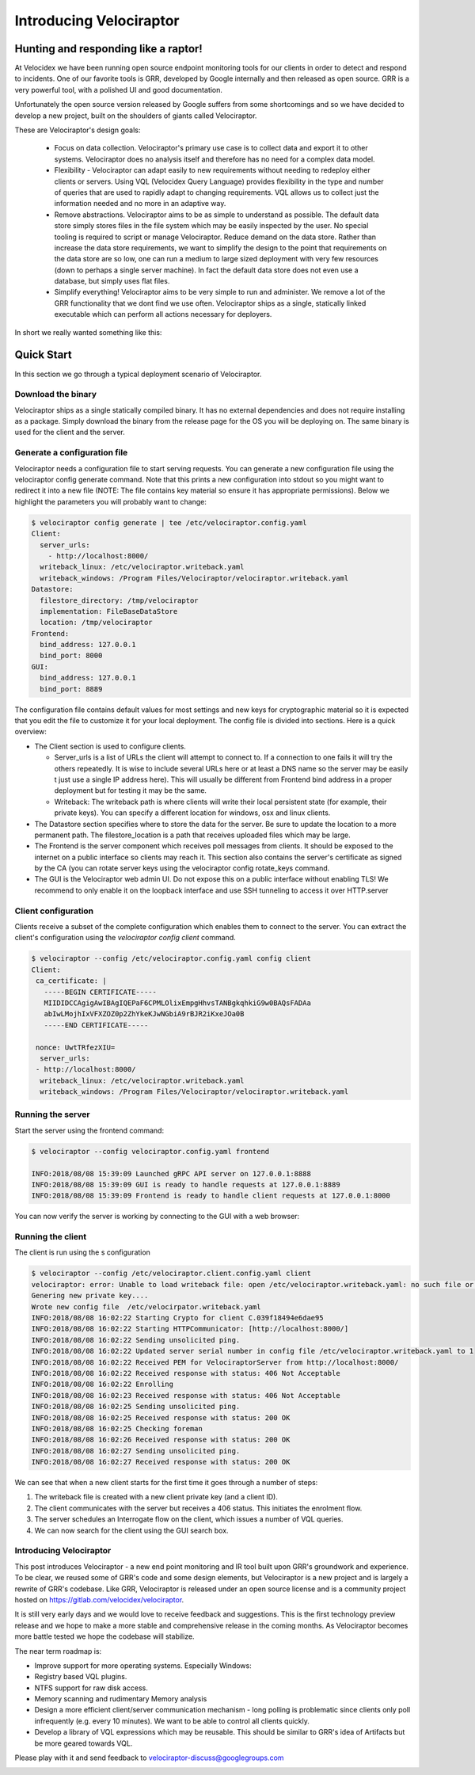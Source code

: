 Introducing Velociraptor
========================

Hunting and responding like a raptor!
-------------------------------------

At Velocidex we have been running open source endpoint monitoring
tools for our clients in order to detect and respond to incidents.
One of our favorite tools is GRR, developed by Google internally and
then released as open source. GRR is a very powerful tool, with a
polished UI and good documentation.

Unfortunately the open source version released by Google suffers from
some shortcomings and so we have decided to develop a new project,
built on the shoulders of giants called Velociraptor.

.. more::


These are Velociraptor's design goals:

 * Focus on data collection. Velociraptor's primary use case is to
   collect data and export it to other systems. Velociraptor does no
   analysis itself and therefore has no need for a complex data model.
   
 * Flexibility - Velociraptor can adapt easily to new requirements
   without needing to redeploy either clients or servers. Using VQL
   (Velocidex Query Language) provides flexibility in the type and
   number of queries that are used to rapidly adapt to changing
   requirements. VQL allows us to collect just the information needed
   and no more in an adaptive way.
   
 * Remove abstractions. Velociraptor aims to be as simple to
   understand as possible. The default data store simply stores files
   in the file system which may be easily inspected by the user. No
   special tooling is required to script or manage Velociraptor.
   Reduce demand on the data store. Rather than increase the data
   store requirements, we want to simplify the design to the point
   that requirements on the data store are so low, one can run a
   medium to large sized deployment with very few resources (down to
   perhaps a single server machine). In fact the default data store
   does not even use a database, but simply uses flat files.
   
 * Simplify everything!  Velociraptor aims to be very simple to run
   and administer. We remove a lot of the GRR functionality that we
   dont find we use often. Velociraptor ships as a single, statically
   linked executable which can perform all actions necessary for
   deployers.

In short we really wanted something like this:

.. image:: image5.png
   :align: center
	   

Quick Start
-----------

In this section we go through a typical deployment scenario of
Velociraptor.

Download the binary
~~~~~~~~~~~~~~~~~~~
Velociraptor ships as a single statically compiled binary. It has no
external dependencies and does not require installing as a
package. Simply download the binary from the release page for the OS
you will be deploying on. The same binary is used for the client and
the server.


Generate a configuration file
~~~~~~~~~~~~~~~~~~~~~~~~~~~~~

Velociraptor needs a configuration file to start serving requests. You
can generate a new configuration file using the velociraptor config
generate command. Note that this prints a new configuration into
stdout so you might want to redirect it into a new file (NOTE: The
file contains key material so ensure it has appropriate
permissions). Below we highlight the parameters you will probably want
to change:

.. code-block:: yaml
		
	  $ velociraptor config generate | tee /etc/velociraptor.config.yaml
	  Client:
	    server_urls:
	      - http://localhost:8000/
	    writeback_linux: /etc/velociraptor.writeback.yaml
	    writeback_windows: /Program Files/Velociraptor/velociraptor.writeback.yaml
	  Datastore:
	    filestore_directory: /tmp/velociraptor
            implementation: FileBaseDataStore
	    location: /tmp/velociraptor
	  Frontend:
	    bind_address: 127.0.0.1
	    bind_port: 8000
	  GUI:
	    bind_address: 127.0.0.1
	    bind_port: 8889

The configuration file contains default values for most settings and
new keys for cryptographic material so it is expected that you edit
the file to customize it for your local deployment. The config file is
divided into sections. Here is a quick overview:


* The Client section is used to configure clients.
  
  * Server_urls is a list of URLs the client will attempt to connect
    to. If a connection to one fails it will try the others
    repeatedly. It is wise to include several URLs here or at least a
    DNS name so the server may be easily t just use a single IP
    address here). This will usually be different from Frontend bind
    address in a proper deployment but for testing it may be the same.
    
  * Writeback: The writeback path is where clients will write their
    local persistent state (for example, their private keys). You can
    specify a different location for windows, osx and linux clients.
    
* The Datastore section specifies where to store the data for the
  server. Be sure to update the location to a more permanent
  path. The filestore_location is a path that receives uploaded
  files which may be large.
    
* The Frontend is the server component which receives poll messages
  from clients. It should be exposed to the internet on a public
  interface so clients may reach it. This section also contains the
  server's certificate as signed by the CA (you can rotate server keys
  using the velociraptor config rotate_keys command.
  
* The GUI is the Velociraptor web admin UI. Do not expose this on a
  public interface without enabling TLS! We recommend to only enable
  it on the loopback interface and use SSH tunneling to access it over
  HTTP.server

Client configuration
~~~~~~~~~~~~~~~~~~~~

Clients receive a subset of the complete configuration which enables
them to connect to the server. You can extract the client's
configuration using the `velociraptor config client` command.

.. code-block:: yaml

   $ velociraptor --config /etc/velociraptor.config.yaml config client
   Client:
    ca_certificate: |
      -----BEGIN CERTIFICATE-----
      MIIDIDCCAgigAwIBAgIQEPaF6CPMLOlixEmpgHhvsTANBgkqhkiG9w0BAQsFADAa
      abIwLMojhIxVFXZOZ0p2ZhYkeKJwNGbiA9rBJR2iKxeJOa0B
      -----END CERTIFICATE-----
   
    nonce: UwtTRfezXIU=
     server_urls:
    - http://localhost:8000/
     writeback_linux: /etc/velociraptor.writeback.yaml
     writeback_windows: /Program Files/Velociraptor/velociraptor.writeback.yaml


Running the server
~~~~~~~~~~~~~~~~~~

Start the server using the frontend command:

.. code-block:: sh

   		
   $ velociraptor --config velociraptor.config.yaml frontend
   
   INFO:2018/08/08 15:39:09 Launched gRPC API server on 127.0.0.1:8888
   INFO:2018/08/08 15:39:09 GUI is ready to handle requests at 127.0.0.1:8889
   INFO:2018/08/08 15:39:09 Frontend is ready to handle client requests at 127.0.0.1:8000
   
You can now verify the server is working by connecting to the GUI with
a web browser:

.. image:: image10.png


Running the client
~~~~~~~~~~~~~~~~~~

The client is run using the s configuration

.. code-block:: sh

   $ velociraptor --config /etc/velociraptor.client.config.yaml client
   velociraptor: error: Unable to load writeback file: open /etc/velociraptor.writeback.yaml: no such file or directory
   Genering new private key....
   Wrote new config file  /etc/velocirpator.writeback.yaml
   INFO:2018/08/08 16:02:22 Starting Crypto for client C.039f18494e6dae95
   INFO:2018/08/08 16:02:22 Starting HTTPCommunicator: [http://localhost:8000/]
   INFO:2018/08/08 16:02:22 Sending unsolicited ping.
   INFO:2018/08/08 16:02:22 Updated server serial number in config file /etc/velociraptor.writeback.yaml to 1
   INFO:2018/08/08 16:02:22 Received PEM for VelociraptorServer from http://localhost:8000/
   INFO:2018/08/08 16:02:22 Received response with status: 406 Not Acceptable
   INFO:2018/08/08 16:02:22 Enrolling
   INFO:2018/08/08 16:02:23 Received response with status: 406 Not Acceptable
   INFO:2018/08/08 16:02:25 Sending unsolicited ping.
   INFO:2018/08/08 16:02:25 Received response with status: 200 OK
   INFO:2018/08/08 16:02:25 Checking foreman
   INFO:2018/08/08 16:02:26 Received response with status: 200 OK
   INFO:2018/08/08 16:02:27 Sending unsolicited ping.
   INFO:2018/08/08 16:02:27 Received response with status: 200 OK
   

We can see that when a new client starts for the first time it goes
through a number of steps:

1. The writeback file is created with a new client private key (and a
   client ID).
2. The client communicates with the server but receives a 406
   status. This initiates the enrolment flow.
3. The server schedules an Interrogate flow on the client, which
   issues a number of VQL queries.
4. We can now search for the client using the GUI search box.

.. image:: image8.png
   

Introducing Velociraptor
~~~~~~~~~~~~~~~~~~~~~~~~

This post introduces Velociraptor - a new end point monitoring and IR
tool built upon GRR's groundwork and experience.  To be clear, we
reused some of GRR's code and some design elements, but Velociraptor
is a new project and is largely a rewrite of GRR's codebase. Like GRR,
Velociraptor is released under an open source license and is a
community project hosted on https://gitlab.com/velocidex/velociraptor.


It is still very early days and we would love to receive feedback and
suggestions. This is the first technology preview release and we hope
to make a more stable and comprehensive release in the coming
months. As Velociraptor becomes more battle tested we hope the
codebase will stabilize.

The near term roadmap is:

* Improve support for more operating systems. Especially Windows:
* Registry based VQL plugins.
* NTFS support for raw disk access.
* Memory scanning and rudimentary Memory analysis
* Design a more efficient client/server communication mechanism - long
  polling is problematic since clients only poll infrequently
  (e.g. every 10 minutes). We want to be able to control all clients
  quickly.
* Develop a library of VQL expressions which may be reusable. This
  should be similar to GRR's idea of Artifacts but be more geared
  towards VQL.


Please play with it and send feedback to velociraptor-discuss@googlegroups.com

.. image:: image11.png
   :align: center

.. author:: default
.. categories:: none
.. tags:: none
.. comments::
